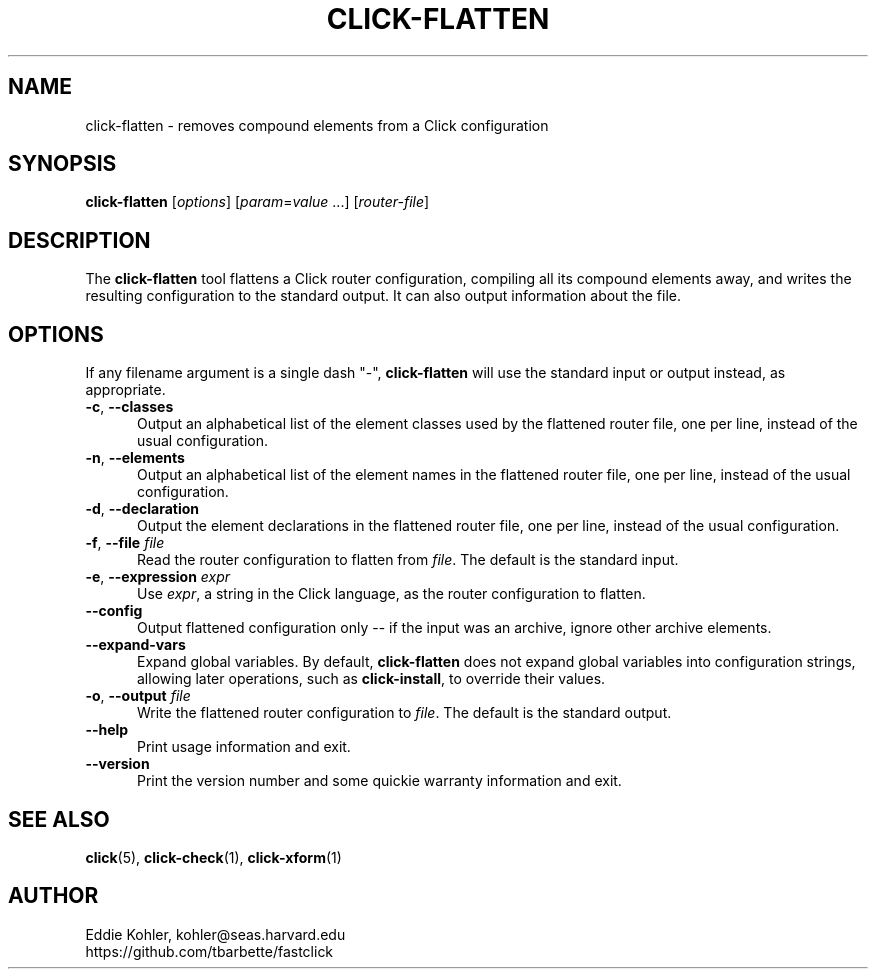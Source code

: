 .\" -*- mode: nroff -*-
.ds V 1.5.0
.ds E " \-\- 
.if t .ds E \(em
.de Sp
.if n .sp
.if t .sp 0.4
..
.de Es
.Sp
.RS 5
.nf
..
.de Ee
.fi
.RE
.PP
..
.de Rs
.RS
.Sp
..
.de Re
.Sp
.RE
..
.de M
.BR "\\$1" "(\\$2)\\$3"
..
.de RM
.RB "\\$1" "\\$2" "(\\$3)\\$4"
..
.TH CLICK-FLATTEN 1 "21/May/2001" "Version \*V"
.SH NAME
click-flatten \- removes compound elements from a Click configuration
'
.SH SYNOPSIS
.B click-flatten
.RI \%[ options ]
.RI \%[ param = value " ...]"
.RI \%[ router\-file ]
'
.SH DESCRIPTION
The
.B click-flatten
tool flattens a Click router configuration, compiling all its compound
elements away, and writes the resulting configuration to the standard
output. It can also output information about the file.
'
.SH "OPTIONS"
'
If any filename argument is a single dash "-",
.B click-flatten
will use the standard input or output instead, as appropriate.
'
.TP 5
.BR \-c ", " \-\-classes
.PD 0
Output an alphabetical list of the element classes used by the flattened
router file, one per line, instead of the usual configuration.
'
.Sp
.TP 5
.BR \-n ", " \-\-elements
Output an alphabetical list of the element names in the flattened router
file, one per line, instead of the usual configuration.
'
.Sp
.TP 5
.BR \-d ", " \-\-declaration
Output the element declarations in the flattened router file, one per line,
instead of the usual configuration.
'
.Sp
.TP 5
.BR \-f ", " \-\-file " \fIfile"
Read the router configuration to flatten from
.IR file .
The default is the standard input.
'
.Sp
.TP 5
.BR \-e ", " \-\-expression " \fIexpr"
Use
.IR expr ,
a string in the Click language, as the router configuration to flatten.
'
.Sp
.TP
.BR \-\-config
Output flattened configuration only -- if the input was an archive, ignore
other archive elements.
'
.Sp
.TP
.BR \-\-expand\-vars
Expand global variables.  By default,
.B click-flatten
does not expand global variables into configuration strings, allowing later
operations, such as
.BR click-install ,
to override their values.
'
.Sp
.TP
.BR \-o ", " \-\-output " \fIfile"
Write the flattened router configuration to
.IR file .
The default is the standard output.
'
.Sp
.TP 5
.BI \-\-help
Print usage information and exit.
'
.Sp
.TP
.BI \-\-version
Print the version number and some quickie warranty information and exit.
'
.PD
'
.SH "SEE ALSO"
.M click 5 ,
.M click-check 1 ,
.M click-xform 1
'
.SH AUTHOR
.na
Eddie Kohler, kohler@seas.harvard.edu
.br
https://github.com/tbarbette/fastclick
'
